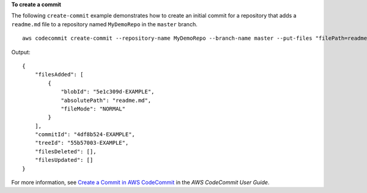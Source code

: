 **To create a commit**

The following ``create-commit`` example demonstrates how to create an initial commit for a repository that adds a ``readme.md`` file to a repository named ``MyDemoRepo`` in the ``master`` branch. ::

    aws codecommit create-commit --repository-name MyDemoRepo --branch-name master --put-files "filePath=readme.md,fileContent='Welcome to our team repository.'"

Output::

    {
        "filesAdded": [
            {
                "blobId": "5e1c309d-EXAMPLE",
                "absolutePath": "readme.md",
                "fileMode": "NORMAL"
            }
        ],
        "commitId": "4df8b524-EXAMPLE",
        "treeId": "55b57003-EXAMPLE",
        "filesDeleted": [],
        "filesUpdated": []
    }

For more information, see `Create a Commit in AWS CodeCommit`_ in the *AWS CodeCommit User Guide*.

.. _`Create a Commit in AWS CodeCommit`: https://docs.aws.amazon.com/codecommit/latest/userguide/how-to-create-commit.html#how-to-create-commit-cli

